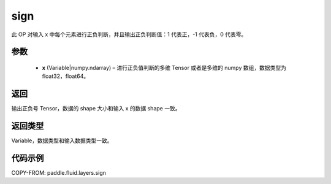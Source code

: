 .. _cn_api_fluid_layers_sign:

sign
-------------------------------

.. py:function:: paddle.fluid.layers.sign(x)

此 OP 对输入 x 中每个元素进行正负判断，并且输出正负判断值：1 代表正，-1 代表负，0 代表零。

参数
::::::::::::

    - **x** (Variable|numpy.ndarray) – 进行正负值判断的多维 Tensor 或者是多维的 numpy 数组，数据类型为 float32，float64。

返回
::::::::::::
输出正负号 Tensor，数据的 shape 大小和输入 x 的数据 shape 一致。

返回类型
::::::::::::
Variable，数据类型和输入数据类型一致。

代码示例
::::::::::::

COPY-FROM: paddle.fluid.layers.sign
